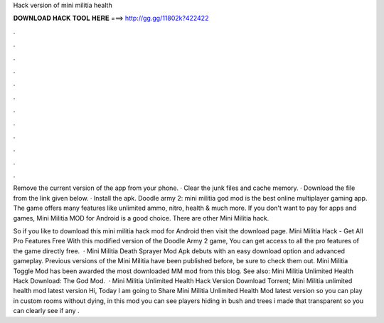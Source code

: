Hack version of mini militia health



𝐃𝐎𝐖𝐍𝐋𝐎𝐀𝐃 𝐇𝐀𝐂𝐊 𝐓𝐎𝐎𝐋 𝐇𝐄𝐑𝐄 ===> http://gg.gg/11802k?422422



.



.



.



.



.



.



.



.



.



.



.



.

Remove the current version of the app from your phone. · Clear the junk files and cache memory. · Download the file from the link given below. · Install the apk. Doodle army 2: mini militia god mod is the best online multiplayer gaming app. The game offers many features like unlimited ammo, nitro, health & much more. If you don't want to pay for apps and games, Mini Militia MOD for Android is a good choice. There are other Mini Militia hack.

So if you like to download this mini militia hack mod for Android then visit the download page. Mini Militia Hack - Get All Pro Features Free With this modified version of the Doodle Army 2 game, You can get access to all the pro features of the game directly free.  · Mini Militia Death Sprayer Mod Apk debuts with an easy download option and advanced gameplay. Previous versions of the Mini Militia have been published before, be sure to check them out. Mini Militia Toggle Mod has been awarded the most downloaded MM mod from this blog. See also: Mini Militia Unlimited Health Hack Download: The God Mod.  · Mini Militia Unlimited Health Hack Version Download Torrent; Mini Militia unlimited health mod latest version Hi, Today I am going to Share Mini Militia Unlimited Health Mod latest version so you can play in custom rooms without dying, in this mod you can see players hiding in bush and trees i made that transparent so you can clearly see if any .
